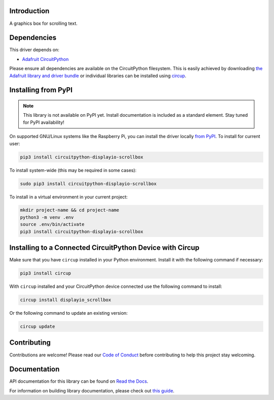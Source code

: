 Introduction
============


.. image:: https://readthedocs.org/projects/circuitpython-displayio-scrollbox/badge/?version=latest
    :target: https://circuitpython-displayio-scrollbox.readthedocs.io/
    :alt: Documentation Status


.. image:: https://img.shields.io/discord/327254708534116352.svg
    :target: https://adafru.it/discord
    :alt: Discord


.. image:: https://github.com/circuitpython/CircuitPython_Org_DisplayIO_ScrollBox/workflows/Build%20CI/badge.svg
    :target: https://github.com/circuitpython/CircuitPython_Org_DisplayIO_ScrollBox/actions
    :alt: Build Status


.. image:: https://img.shields.io/badge/code%20style-black-000000.svg
    :target: https://github.com/psf/black
    :alt: Code Style: Black

A graphics box for scrolling text.


Dependencies
=============
This driver depends on:

* `Adafruit CircuitPython <https://github.com/adafruit/circuitpython>`_

Please ensure all dependencies are available on the CircuitPython filesystem.
This is easily achieved by downloading
`the Adafruit library and driver bundle <https://circuitpython.org/libraries>`_
or individual libraries can be installed using
`circup <https://github.com/adafruit/circup>`_.

Installing from PyPI
=====================
.. note:: This library is not available on PyPI yet. Install documentation is included
   as a standard element. Stay tuned for PyPI availability!

.. todo:: Remove the above note if PyPI version is/will be available at time of release.

On supported GNU/Linux systems like the Raspberry Pi, you can install the driver locally `from
PyPI <https://pypi.org/project/circuitpython-displayio-scrollbox/>`_.
To install for current user:

.. code-block:: shell

    pip3 install circuitpython-displayio-scrollbox

To install system-wide (this may be required in some cases):

.. code-block:: shell

    sudo pip3 install circuitpython-displayio-scrollbox

To install in a virtual environment in your current project:

.. code-block:: shell

    mkdir project-name && cd project-name
    python3 -m venv .env
    source .env/bin/activate
    pip3 install circuitpython-displayio-scrollbox



Installing to a Connected CircuitPython Device with Circup
==========================================================

Make sure that you have ``circup`` installed in your Python environment.
Install it with the following command if necessary:

.. code-block:: shell

    pip3 install circup

With ``circup`` installed and your CircuitPython device connected use the
following command to install:

.. code-block:: shell

    circup install displayio_scrollbox

Or the following command to update an existing version:

.. code-block:: shell

    circup update


Contributing
============

Contributions are welcome! Please read our `Code of Conduct
<https://github.com/circuitpython/CircuitPython_Org_DisplayIO_ScrollBox/blob/HEAD/CODE_OF_CONDUCT.md>`_
before contributing to help this project stay welcoming.

Documentation
=============
API documentation for this library can be found on `Read the Docs <https://circuitpython-displayio-scrollbox.readthedocs.io/>`_.

For information on building library documentation, please check out
`this guide <https://learn.adafruit.com/creating-and-sharing-a-circuitpython-library/sharing-our-docs-on-readthedocs#sphinx-5-1>`_.
